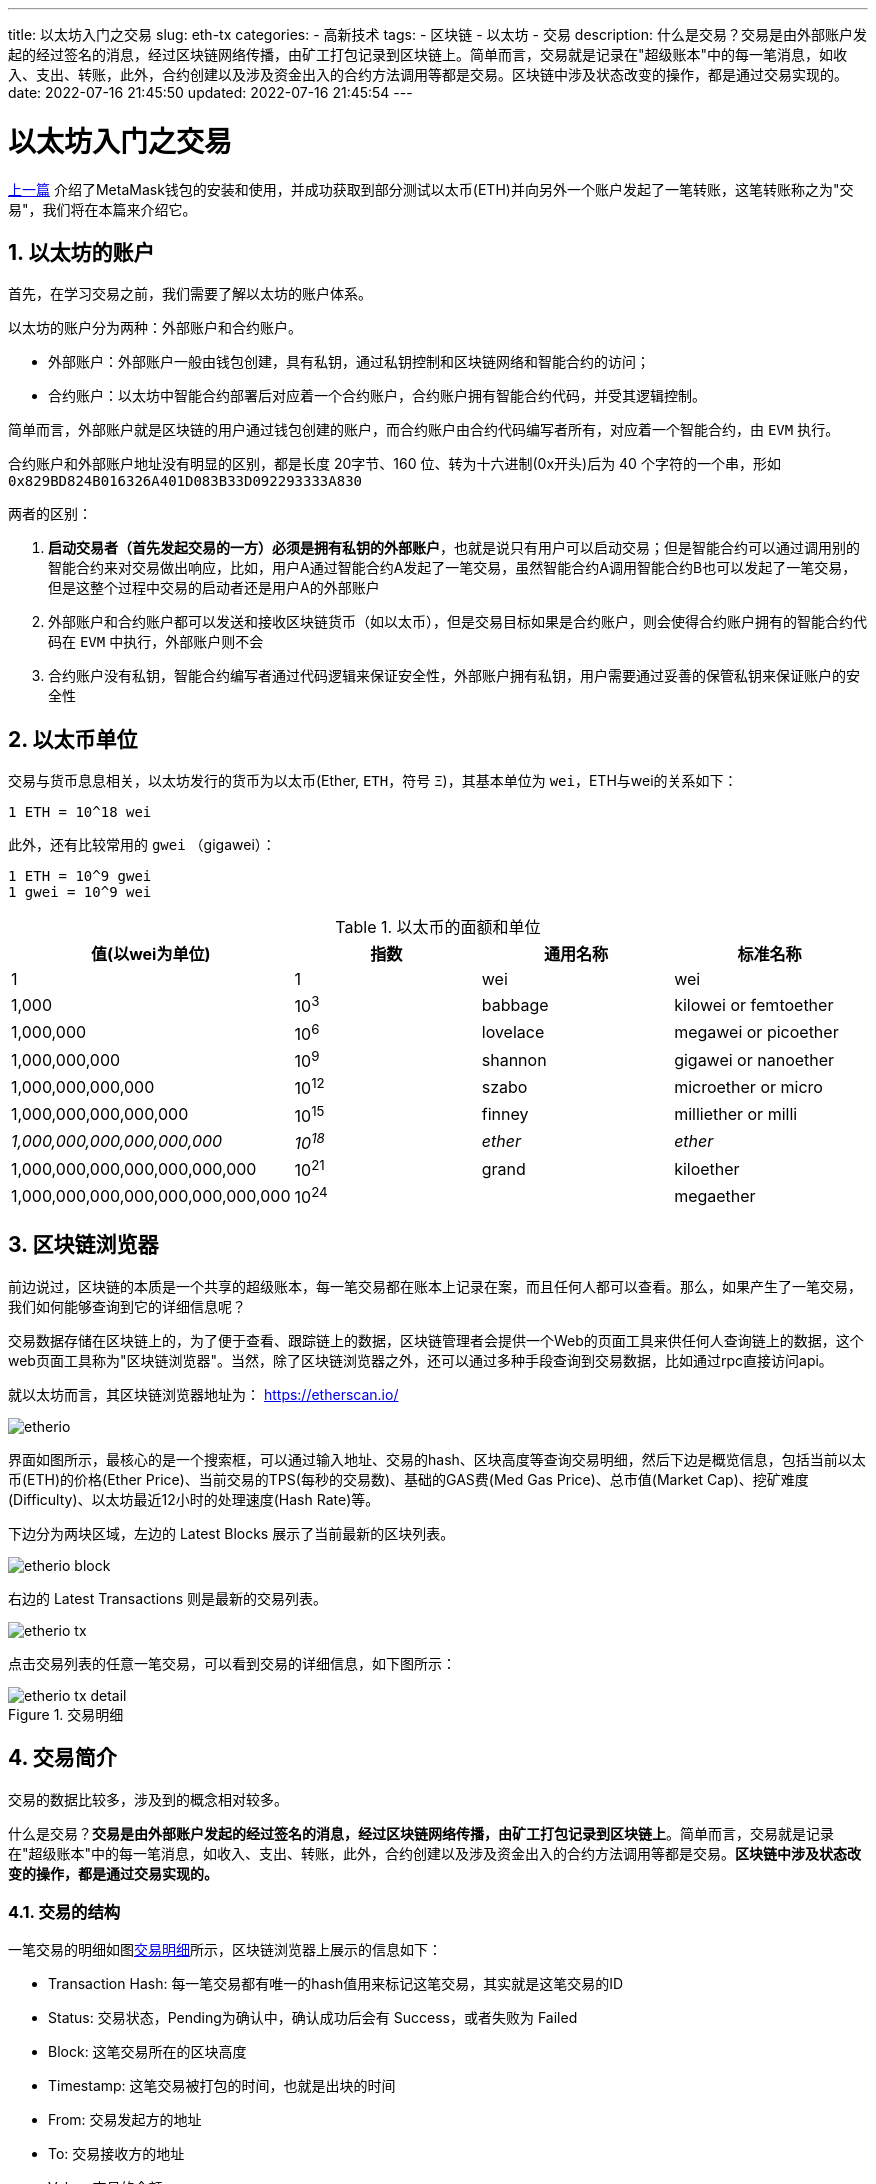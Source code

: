 ---
title: 以太坊入门之交易
slug: eth-tx
categories:
  - 高新技术
tags:
  - 区块链
  - 以太坊
  - 交易
description: 什么是交易？交易是由外部账户发起的经过签名的消息，经过区块链网络传播，由矿工打包记录到区块链上。简单而言，交易就是记录在"超级账本"中的每一笔消息，如收入、支出、转账，此外，合约创建以及涉及资金出入的合约方法调用等都是交易。区块链中涉及状态改变的操作，都是通过交易实现的。
date: 2022-07-16 21:45:50
updated: 2022-07-16 21:45:54
---

= 以太坊入门之交易
:author: belonk.com
:doctype: article
:email: belonk@126.com
:encoding: UTF-8
:favicon:
:generateToc: true
:icons: font
:imagesdir: images
:linkcss: true
:numbered: true
:stylesheet:
:tabsize: 4
:toc: auto
:toc-title: 目录
:toclevels: 4

<</2022/06/11/metamask-guide#, 上一篇>> 介绍了MetaMask钱包的安装和使用，并成功获取到部分测试以太币(ETH)并向另外一个账户发起了一笔转账，这笔转账称之为"交易"，我们将在本篇来介绍它。

== 以太坊的账户

首先，在学习交易之前，我们需要了解以太坊的账户体系。

以太坊的账户分为两种：外部账户和合约账户。

* 外部账户：外部账户一般由钱包创建，具有私钥，通过私钥控制和区块链网络和智能合约的访问；
* 合约账户：以太坊中智能合约部署后对应着一个合约账户，合约账户拥有智能合约代码，并受其逻辑控制。

简单而言，外部账户就是区块链的用户通过钱包创建的账户，而合约账户由合约代码编写者所有，对应着一个智能合约，由 `EVM` 执行。

合约账户和外部账户地址没有明显的区别，都是长度 20字节、160 位、转为十六进制(0x开头)后为 40 个字符的一个串，形如 `0x829BD824B016326A401D083B33D092293333A830`

两者的区别：

. **启动交易者（首先发起交易的一方）必须是拥有私钥的外部账户**，也就是说只有用户可以启动交易；但是智能合约可以通过调用别的智能合约来对交易做出响应，比如，用户A通过智能合约A发起了一笔交易，虽然智能合约A调用智能合约B也可以发起了一笔交易，但是这整个过程中交易的启动者还是用户A的外部账户
. 外部账户和合约账户都可以发送和接收区块链货币（如以太币），但是交易目标如果是合约账户，则会使得合约账户拥有的智能合约代码在 `EVM` 中执行，外部账户则不会
. 合约账户没有私钥，智能合约编写者通过代码逻辑来保证安全性，外部账户拥有私钥，用户需要通过妥善的保管私钥来保证账户的安全性

== 以太币单位

交易与货币息息相关，以太坊发行的货币为以太币(Ether, `ETH`，符号 `Ξ`)，其基本单位为 `wei`，ETH与wei的关系如下：

----
1 ETH = 10^18 wei
----

此外，还有比较常用的 `gwei` （gigawei）：

----
1 ETH = 10^9 gwei
1 gwei = 10^9 wei
----

.以太币的面额和单位
[[ether_denominations]]
[options="header"]
|===
| 值(以wei为单位) | 指数 | 通用名称 | 标准名称
| 1 | 1 | wei | wei
| 1,000 | 10^3^ | babbage | kilowei or femtoether
| 1,000,000 | 10^6^ | lovelace | megawei or picoether
| 1,000,000,000 | 10^9^ | shannon | gigawei or nanoether
| 1,000,000,000,000 | 10^12^ | szabo | microether or micro
| 1,000,000,000,000,000 | 10^15^ | finney | milliether or milli
| _1,000,000,000,000,000,000_ | _10^18^_ | _ether_ | _ether_
| 1,000,000,000,000,000,000,000 | 10^21^ | grand | kiloether
| 1,000,000,000,000,000,000,000,000 | 10^24^ | | megaether
|===

== 区块链浏览器

前边说过，区块链的本质是一个共享的超级账本，每一笔交易都在账本上记录在案，而且任何人都可以查看。那么，如果产生了一笔交易，我们如何能够查询到它的详细信息呢？

交易数据存储在区块链上的，为了便于查看、跟踪链上的数据，区块链管理者会提供一个Web的页面工具来供任何人查询链上的数据，这个web页面工具称为"区块链浏览器"。当然，除了区块链浏览器之外，还可以通过多种手段查询到交易数据，比如通过rpc直接访问api。

就以太坊而言，其区块链浏览器地址为： https://etherscan.io/[]

image::/images/blockchain/etherio.png[]

界面如图所示，最核心的是一个搜索框，可以通过输入地址、交易的hash、区块高度等查询交易明细，然后下边是概览信息，包括当前以太币(ETH)的价格(Ether Price)、当前交易的TPS(每秒的交易数)、基础的GAS费(Med Gas Price)、总市值(Market Cap)、挖矿难度(Difficulty)、以太坊最近12小时的处理速度(Hash Rate)等。

下边分为两块区域，左边的 Latest Blocks 展示了当前最新的区块列表。

image::/images/blockchain/etherio-block.png[]

右边的 Latest Transactions 则是最新的交易列表。

image::/images/blockchain/etherio-tx.png[]

点击交易列表的任意一笔交易，可以看到交易的详细信息，如下图所示：

[[tx-detail]]
.交易明细
image::/images/blockchain/etherio-tx-detail.png[]

== 交易简介

交易的数据比较多，涉及到的概念相对较多。

什么是交易？*交易是由外部账户发起的经过签名的消息，经过区块链网络传播，由矿工打包记录到区块链上*。简单而言，交易就是记录在"超级账本"中的每一笔消息，如收入、支出、转账，此外，合约创建以及涉及资金出入的合约方法调用等都是交易。*区块链中涉及状态改变的操作，都是通过交易实现的。*

=== 交易的结构

一笔交易的明细如图<<#tx-detail>>所示，区块链浏览器上展示的信息如下：

* Transaction Hash: 每一笔交易都有唯一的hash值用来标记这笔交易，其实就是这笔交易的ID
* Status: 交易状态，Pending为确认中，确认成功后会有 Success，或者失败为 Failed
* Block: 这笔交易所在的区块高度
* Timestamp: 这笔交易被打包的时间，也就是出块的时间
* From: 交易发起方的地址
* To: 交易接收方的地址
* Value: 交易的金额

其余一些字段，如nonce、gas price、gas limit、gas fees、data等包含在交易结构中。

交易本质上是一串打包在一起的二进制数据，包括如下内容：

Nonce:: 交易的随机数，其实是交易的序列编号，由创建交易的外部账号提供，用于防止 *https://zh.wikipedia.org/wiki/%E9%87%8D%E6%94%BE%E6%94%BB%E5%87%BB[重放攻击]*
Gas Price:: 交易的 Gas 费(燃气，单位为: Wei)，由交易发起者设置，表示其愿意为这笔交易支付的Gas单价，Gas Price越高，打包越快，往往通过增加 Gas 费从而达到加快交易打包的目的
Gas Limit:: Gas 上限数量，表示交易发起者愿意为这笔交易支付的最大 Gas 数量
Recipient:: 交易目标地址，可以是外部账户或合约账户地址
Value:: 这笔交易发送给以太坊的以太币数量
Data:: 交易的附加数据
v,r,s:: 有创建交易的外部账户提供的 *椭圆曲线签名* 的三个参数

首先，来重点看一下交易的 Nonce。

=== 交易的随机数

`Nonce` 字段本意是随机数，为每一笔交易提供唯一的标记值，但实际上，以太坊中将其设计为一个递增的有序序列编号， https://ethereum.github.io/yellowpaper/paper.pdf[以太坊黄皮书]中的定义如下：

[NOTE]
====
nonce: A scalar value equal to the number of transactions sent from this address or, in the case of accounts with associated code, the number of contract-creations made by this account.
====

翻译过来就是：nonce是一个标量值，等于账户地址已经发送的总交易数量，如果账户关联智能合约，那nonce等于账户已经创建的智能合约数量。

通常，外部账户在钱包中发起交易时，钱包会通过 `web3.eth.getTransactionCount` api获取当前的交易数量并作为 nonce 值，这个函数能获取到当前已经被确认的交易数量，nonce 从0开始，比如，账户A 有2笔确认的交易数量，那么，nonce分别为0和1，下一个nonce值则是2，也就是上边这个api返回的值。

*如何生成Nonce？*

以前，`web3.eth.getTransactionCount` 只能返回已经确认了的交易数量，不过现在，可以将 pending 的交易数量纳入统计了：

[source,javascript]
----
web3.eth.getTransactionCount(address [, defaultBlock] [, callback])
----

第二个参数支持传递 `latest`, `earliest`, `pending` 或 `genesis`，默认为 `latest`，只查询确认的交易数量，传递 `pending` 则可以查询待确认的了。

如果自己开发一个钱包应用，可能存在多人对同一地址发起交易的情况，如果只查询已确认的交易数量，此时的 `nonce` 可能与 `pending` 状态的交易nonce重复，则会出错。比如，账户A有一笔 `nonce` 为1的交易正在 `pending`，而由于多人同时发起交易，账户A现在又发起了一笔，`nonce` 同样为1（因为交易未确认），而且其给的 gas price 低于上一笔 `pending` 的交易，那么这笔交易永远也不会执行，此时就会产生 `replacement transaction underpriced` 的错误信息。此时，需要给 `web3.eth.getTransactionCount` api传递第二参数 `pending`。

*Nonce的顺序*

*以太坊中，交易是按照nonce的顺序依次处理的，中间不能间断*。比如账户A发起一笔nonce为0的交易，接着又发起一笔nonce为2的交易，此时即使第一笔交易完成，第二笔交易也不会执行，因为一直在等待nonce为1的交易，如果没有填上，那么后续所有交易都会被堵住。

=== 交易的Gas费

在<</2022/05/09/ethereum-intro#eth-turing, 以太坊和图灵完备>>中，我们已经介绍了为什么以太坊设计了 gas 费，其目的就是在于节约能源，避免资源的浪费。

在以太坊中，每一笔交易都需要消耗一定数量的 `gas`，`gas` 是通过 `ETH` 以太币来支付的。因此，交易发起方需要设定 `gas limit` 和 `gas price` (gas的单价) 并在发起交易时支付自己设定的 `gas` 费用，如果gas不足则交易失败并抛出 `out of gas` 异常，gas足够则交易成功，并会退还剩余的gas。

实际上，gas 使用的是一种单独的货币而不是 ETH，gas与eth存在着汇率关系，gas price就是设置gas与eth的汇率

再来回顾一下 gas 的几个概念：

image::/images/blockchain/transaction-gas.png[width=70%]

* Gas Price：交易发起人设定的gas单价，价格越高，交易越容易先被矿工打包
* Gas Limit：交易发起人设定的完成这笔交易的gas上限，超过上限则交易失败，并返回 `out of gas`，一般 gas limit 不少于 21000个
* Gas Used：实际使用的gas数量，乘以gas price就是实际消耗的gas费，剩余的会退还
* Transaction Fee: 实际消耗的gas费

=== 交易的接收者

`From` 字段表示交易的发起者地址，`To` 字段表示交易的接收者地址。

需要注意的是，以太坊没有办法验证接收者地址的合法性，任何20个字节的值都被认为是合法的地址。因此，接收者地址验证工作应该在DApp应用侧来实现，以太坊的改进提案 https://eips.ethereum.org/EIPS/eip-55[EIP-55] 提出了一种地址校验机制。如果向一个不存在的地址转入以太币，相当于销毁以太币。

=== 交易发送的以太币和数据

交易数据中的两个核心是 `value` 和 `data`，`value` 代表这笔交易发送的以太币数量，`data` 表示交易发送的长度可变的编码过的附加数据。这可以分为几种情况：

* 交易只有 `value`，没有 `data`：一般用于外部账户之间的转账，转给目标地址（to）一定数量的以太币
* 交易既有 `value` 也有 `data`：这种情况通常是调用智能合约的方法，调用方法的信息通过 `data` 传递给智能合约，并附带 `value` 数量指定的以太币。此外，外部合约转账其实也可以附加 `data`，只是以太坊协议并不会处理 `data`，这与钱包实现的逻辑有关，可能钱包可以读取 `data` 并做一定的逻辑处理
* 交易只有 `data`，没有 `value`：这种情况通常是在创建智能合约，或者调用智能合约的方法
* 交易既没有 `value` 也没有 `data`：这种情况纯粹是在浪费 gas，一般可能是参数传递错误造成的

[NOTE]
====
.特殊的交易：创建智能合约
智能合约创建时，也是一笔交易，只是这笔交易的to地址为一个特殊的地址——零地址(0x0000000000000000000000000000000000000000，简写为0x0)，此时交易的 `data` 存储的是编译后的智能合约字节码，`value` 也可以附带值，用来设置智能合约创建后的余额。
====

[NOTE]
====
.data如何表示智能合约的方法？
调用智能合约方法的交易中，to表示智能合约地址，而具体的方法存储在data中，并且是一个十六进制编码的数据，包括两个部分：

* 函数选择器：指的是被调用函数原型的Keccak-256哈希值的前4个字节，这样EVM就可以识别出调用哪一个函数了
* 函数参数：根据EVM多个规则定义的编码结构，通常是将参数值转为Hex编码后的值
====

关于智能合约的创建和方法调用，我们将在后续文章中重点讨论。

== 总结

本文介绍了以太坊的账户系统，然后介绍了交易的数据结构。交易是区块链中非常重要的概念，*区块链上每一个状态转换的操作都是通过交易来实现的*，比如转账、创建合约、燃烧代币等等操作。后续在介绍智能合约时，我们还会详细的介绍交易的 `value` 和 `data` 属性。
